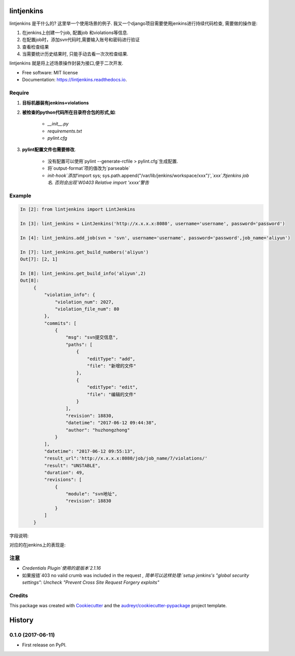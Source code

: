 ===========
lintjenkins
===========


.. image:: https://img.shields.io/pypi/v/lintjenkins.svg
        :target: https://pypi.python.org/pypi/lintjenkins

.. image:: https://img.shields.io/travis/510908220/lintjenkins.svg
        :target: https://travis-ci.org/510908220/lintjenkins

.. image:: https://readthedocs.org/projects/lintjenkins/badge/?version=latest
        :target: https://lintjenkins.readthedocs.io/en/latest/?badge=latest
        :alt: Documentation Status

.. image:: https://pyup.io/repos/github/510908220/lintjenkins/shield.svg
     :target: https://pyup.io/repos/github/510908220/lintjenkins/
     :alt: Updates


lintjenkins 是干什么的? 这里举一个使用场景的例子. 我又一个django项目需要使用jenkins进行持续代码检查, 需要做的操作是:

1. 在jenkins上创建一个job, 配置job 和violations等信息.
2. 在配置job时，添加svn代码时,需要输入账号和密码进行验证
3. 查看检查结果
4. 当需要统计历史结果时, 只能手动去看一次次检查结果. 

lintjenkins 就是将上述场景操作封装为接口,便于二次开发. 



* Free software: MIT license
* Documentation: https://lintjenkins.readthedocs.io.

Require
--------

1. **目标机器装有jenkins+violations**

2. **被检查的python代码所在目录符合包的形式,如**:

    - `__init__.py`
    - `requirements.txt`
    - `pylint.cfg`

3. **pylint配置文件也需要修改**.

    - 没有配置可以使用`pylint --generate-rcfile > pylint.cfg`生成配置.
    - 将`output-format`项的值改为`parseable`
    - `init-hook`添加`'import sys; sys.path.append("/var/lib/jenkins/workspace/xxx")'`,`xxx`为jenkins job名. 否则会出现`W0403 Relative import 'xxxx'警告`

Example
--------
.. code-block:: python

   In [2]: from lintjenkins import LintJenkins

   In [3]: lint_jenkins = LintJenkins('http://x.x.x.x:8080', username='username', password='password')

   In [4]: lint_jenkins.add_job(svn = 'svn', username='username', password='password',job_name='aliyun')

   In [7]: lint_jenkins.get_build_numbers('aliyun')
   Out[7]: [2, 1]

   In [8]: lint_jenkins.get_build_info('aliyun',2)
   Out[8]: 
        {
            "violation_info": {
                "violation_num": 2027,
                "violation_file_num": 80
            },
            "commits": [
                {
                    "msg": "svn提交信息",
                    "paths": [
                        {
                            "editType": "add",
                            "file": "新增的文件"
                        },
                        {
                            "editType": "edit",
                            "file": "编辑的文件"
                        }
                    ],
                    "revision": 18830,
                    "datetime": "2017-06-12 09:44:38",
                    "author": "huzhongzhong"
                }
            ],
            "datetime": "2017-06-12 09:55:13",
            "result_url":'http://x.x.x.x:8080/job/job_name/7/violations/'
            "result": "UNSTABLE",
            "duration": 49,
            "revisions": [
                {
                    "module": "svn地址",
                    "revision": 18830
                }
            ]
        }

字段说明:

.. image:: filed.png

对应的在jenkins上的表现是:

.. image:: lintjenkins.png

注意
---------

- `Credentials Plugin`使用的是版本`2.1.16`
- 如果报错`403 no valid crumb was included in the request `, 简单可以这样处理:`setup jenkins's "global security settings": Uncheck "Prevent Cross Site Request Forgery exploits"`



Credits
---------

This package was created with Cookiecutter_ and the `audreyr/cookiecutter-pypackage`_ project template.

.. _Cookiecutter: https://github.com/audreyr/cookiecutter
.. _`audreyr/cookiecutter-pypackage`: https://github.com/audreyr/cookiecutter-pypackage



=======
History
=======

0.1.0 (2017-06-11)
------------------

* First release on PyPI.


